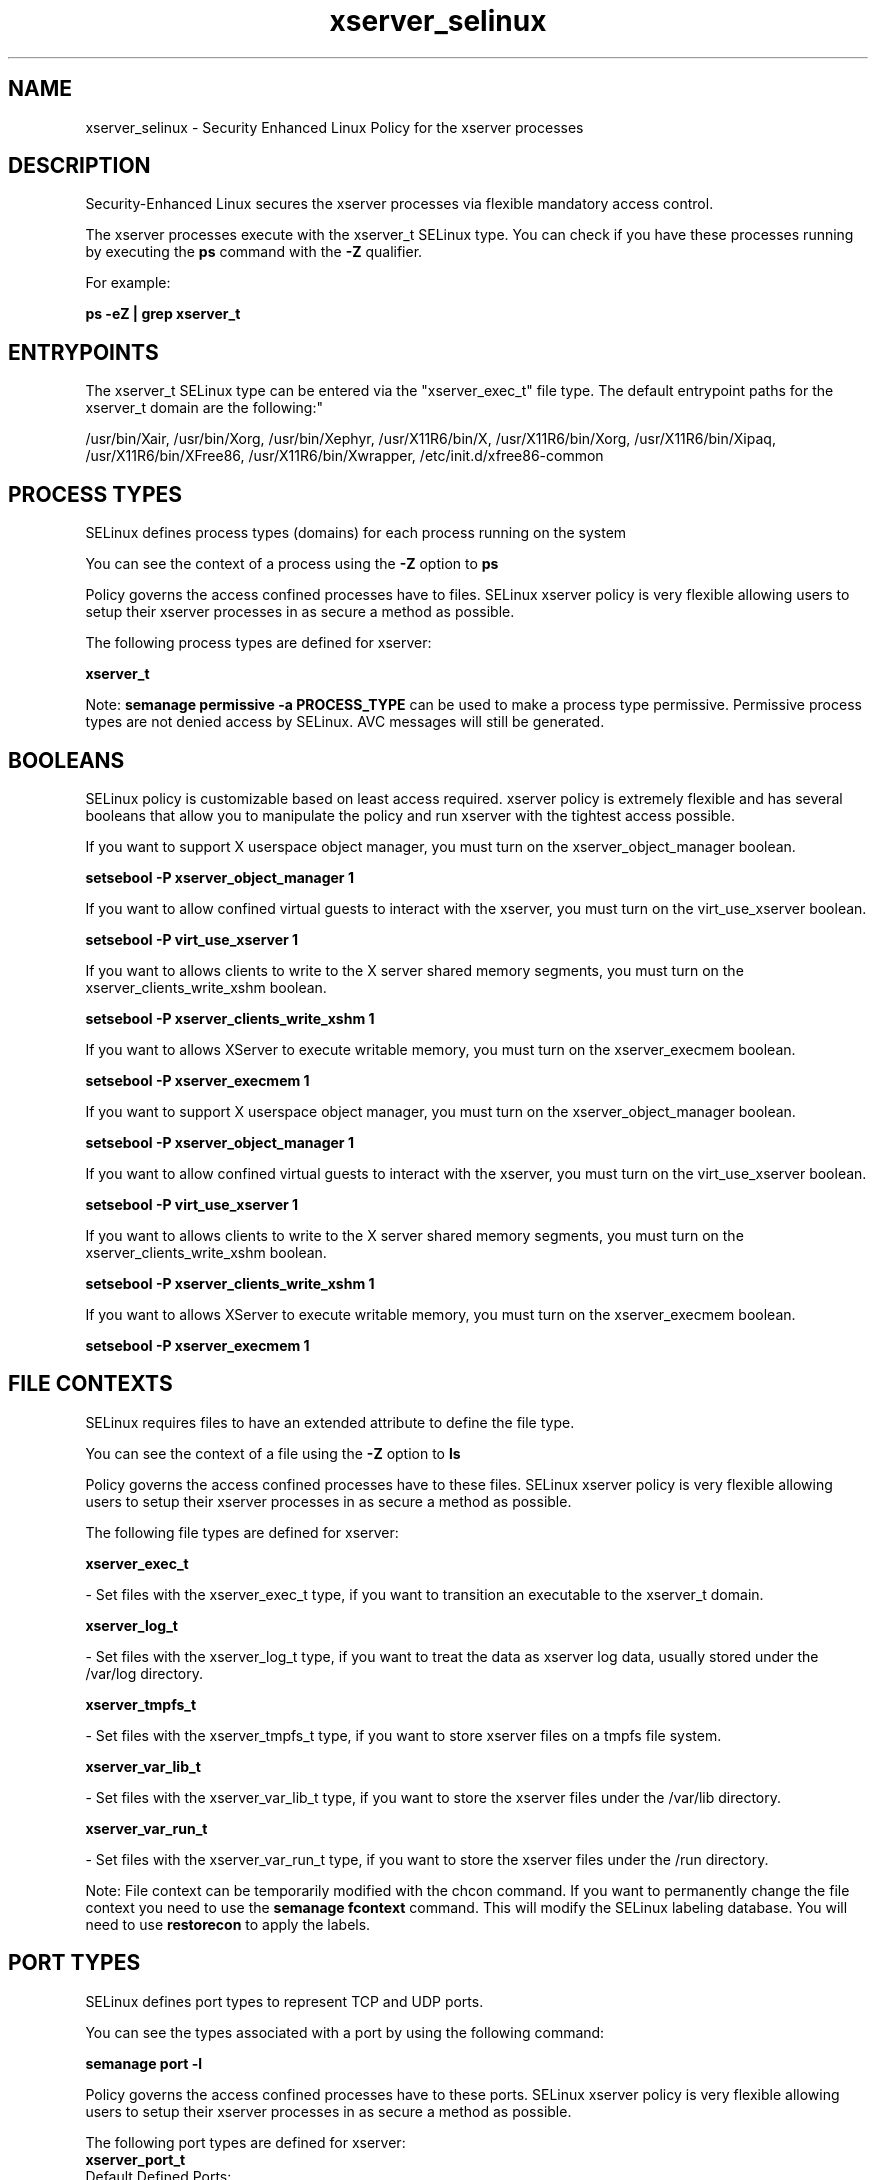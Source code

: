 .TH  "xserver_selinux"  "8"  "12-10-19" "xserver" "SELinux Policy documentation for xserver"
.SH "NAME"
xserver_selinux \- Security Enhanced Linux Policy for the xserver processes
.SH "DESCRIPTION"

Security-Enhanced Linux secures the xserver processes via flexible mandatory access control.

The xserver processes execute with the xserver_t SELinux type. You can check if you have these processes running by executing the \fBps\fP command with the \fB\-Z\fP qualifier. 

For example:

.B ps -eZ | grep xserver_t


.SH "ENTRYPOINTS"

The xserver_t SELinux type can be entered via the "xserver_exec_t" file type.  The default entrypoint paths for the xserver_t domain are the following:"

/usr/bin/Xair, /usr/bin/Xorg, /usr/bin/Xephyr, /usr/X11R6/bin/X, /usr/X11R6/bin/Xorg, /usr/X11R6/bin/Xipaq, /usr/X11R6/bin/XFree86, /usr/X11R6/bin/Xwrapper, /etc/init\.d/xfree86-common
.SH PROCESS TYPES
SELinux defines process types (domains) for each process running on the system
.PP
You can see the context of a process using the \fB\-Z\fP option to \fBps\bP
.PP
Policy governs the access confined processes have to files. 
SELinux xserver policy is very flexible allowing users to setup their xserver processes in as secure a method as possible.
.PP 
The following process types are defined for xserver:

.EX
.B xserver_t 
.EE
.PP
Note: 
.B semanage permissive -a PROCESS_TYPE 
can be used to make a process type permissive. Permissive process types are not denied access by SELinux. AVC messages will still be generated.

.SH BOOLEANS
SELinux policy is customizable based on least access required.  xserver policy is extremely flexible and has several booleans that allow you to manipulate the policy and run xserver with the tightest access possible.


.PP
If you want to support X userspace object manager, you must turn on the xserver_object_manager boolean.

.EX
.B setsebool -P xserver_object_manager 1
.EE

.PP
If you want to allow confined virtual guests to interact with the xserver, you must turn on the virt_use_xserver boolean.

.EX
.B setsebool -P virt_use_xserver 1
.EE

.PP
If you want to allows clients to write to the X server shared memory segments, you must turn on the xserver_clients_write_xshm boolean.

.EX
.B setsebool -P xserver_clients_write_xshm 1
.EE

.PP
If you want to allows XServer to execute writable memory, you must turn on the xserver_execmem boolean.

.EX
.B setsebool -P xserver_execmem 1
.EE

.PP
If you want to support X userspace object manager, you must turn on the xserver_object_manager boolean.

.EX
.B setsebool -P xserver_object_manager 1
.EE

.PP
If you want to allow confined virtual guests to interact with the xserver, you must turn on the virt_use_xserver boolean.

.EX
.B setsebool -P virt_use_xserver 1
.EE

.PP
If you want to allows clients to write to the X server shared memory segments, you must turn on the xserver_clients_write_xshm boolean.

.EX
.B setsebool -P xserver_clients_write_xshm 1
.EE

.PP
If you want to allows XServer to execute writable memory, you must turn on the xserver_execmem boolean.

.EX
.B setsebool -P xserver_execmem 1
.EE

.SH FILE CONTEXTS
SELinux requires files to have an extended attribute to define the file type. 
.PP
You can see the context of a file using the \fB\-Z\fP option to \fBls\bP
.PP
Policy governs the access confined processes have to these files. 
SELinux xserver policy is very flexible allowing users to setup their xserver processes in as secure a method as possible.
.PP 
The following file types are defined for xserver:


.EX
.PP
.B xserver_exec_t 
.EE

- Set files with the xserver_exec_t type, if you want to transition an executable to the xserver_t domain.


.EX
.PP
.B xserver_log_t 
.EE

- Set files with the xserver_log_t type, if you want to treat the data as xserver log data, usually stored under the /var/log directory.


.EX
.PP
.B xserver_tmpfs_t 
.EE

- Set files with the xserver_tmpfs_t type, if you want to store xserver files on a tmpfs file system.


.EX
.PP
.B xserver_var_lib_t 
.EE

- Set files with the xserver_var_lib_t type, if you want to store the xserver files under the /var/lib directory.


.EX
.PP
.B xserver_var_run_t 
.EE

- Set files with the xserver_var_run_t type, if you want to store the xserver files under the /run directory.


.PP
Note: File context can be temporarily modified with the chcon command.  If you want to permanently change the file context you need to use the 
.B semanage fcontext 
command.  This will modify the SELinux labeling database.  You will need to use
.B restorecon
to apply the labels.

.SH PORT TYPES
SELinux defines port types to represent TCP and UDP ports. 
.PP
You can see the types associated with a port by using the following command: 

.B semanage port -l

.PP
Policy governs the access confined processes have to these ports. 
SELinux xserver policy is very flexible allowing users to setup their xserver processes in as secure a method as possible.
.PP 
The following port types are defined for xserver:

.EX
.TP 5
.B xserver_port_t 
.TP 10
.EE


Default Defined Ports:
tcp 6000-6020
.EE
.SH "MANAGED FILES"

The SELinux process type xserver_t can manage files labeled with the following file types.  The paths listed are the default paths for these file types.  Note the processes UID still need to have DAC permissions.

.br
.B bluetooth_helper_tmpfs_t


.br
.B chrome_sandbox_tmpfs_t


.br
.B consolekit_tmpfs_t


.br
.B games_tmpfs_t


.br
.B gpg_pinentry_tmpfs_t


.br
.B mozilla_tmpfs_t


.br
.B mplayer_tmpfs_t


.br
.B mtrr_device_t

	/dev/cpu/mtrr
.br

.br
.B pulseaudio_tmpfs_t


.br
.B rhgb_tmpfs_t


.br
.B sandbox_xserver_tmpfs_t


.br
.B security_t

	/selinux
.br

.br
.B ssh_tmpfs_t


.br
.B sysfs_t

	/sys(/.*)?
.br

.br
.B tmpfs_t

	/dev/shm
.br
	/lib/udev/devices/shm
.br
	/usr/lib/udev/devices/shm
.br

.br
.B tvtime_tmpfs_t


.br
.B user_fonts_cache_t

	/root/\.fontconfig(/.*)?
.br
	/root/\.fonts/auto(/.*)?
.br
	/root/\.fonts\.cache-.*
.br
	/home/[^/]*/\.fontconfig(/.*)?
.br
	/home/[^/]*/\.fonts/auto(/.*)?
.br
	/home/[^/]*/\.fonts\.cache-.*
.br
	/home/dwalsh/\.fontconfig(/.*)?
.br
	/home/dwalsh/\.fonts/auto(/.*)?
.br
	/home/dwalsh/\.fonts\.cache-.*
.br
	/var/lib/xguest/home/xguest/\.fontconfig(/.*)?
.br
	/var/lib/xguest/home/xguest/\.fonts/auto(/.*)?
.br
	/var/lib/xguest/home/xguest/\.fonts\.cache-.*
.br

.br
.B user_tmpfs_t

	/dev/shm/mono.*
.br
	/dev/shm/pulse-shm.*
.br

.br
.B vmware_tmpfs_t


.br
.B wireshark_tmpfs_t


.br
.B xdm_log_t

	/var/log/[mg]dm(/.*)?
.br
	/var/log/[mkwx]dm\.log.*
.br
	/var/log/lxdm\.log.*
.br
	/var/log/slim\.log
.br

.br
.B xdm_tmp_t

	/tmp/\.X11-unix(/.*)?
.br
	/tmp/\.ICE-unix(/.*)?
.br
	/tmp/\.X0-lock
.br

.br
.B xdm_tmpfs_t


.br
.B xkb_var_lib_t

	/var/lib/xkb(/.*)?
.br
	/usr/X11R6/lib/X11/xkb/.*
.br
	/usr/X11R6/lib/X11/xkb
.br

.br
.B xserver_log_t

	/var/[xgkw]dm(/.*)?
.br
	/usr/var/[xgkw]dm(/.*)?
.br
	/var/log/Xorg.*
.br
	/var/log/XFree86.*
.br
	/var/log/lightdm(/.*)?
.br
	/var/log/nvidia-installer\.log.*
.br

.br
.B xserver_tmpfs_t


.br
.B xserver_var_lib_t

	/var/lib/xorg(/.*)?
.br

.br
.B xserver_var_run_t

	/var/run/xorg(/.*)?
.br
	/var/run/video.rom
.br

.SH NSSWITCH DOMAIN

.PP
If you want to allow users to resolve user passwd entries directly from ldap rather then using a sssd serve for the xserver_t, you must turn on the authlogin_nsswitch_use_ldap boolean.

.EX
.B setsebool -P authlogin_nsswitch_use_ldap 1
.EE

.PP
If you want to allow confined applications to run with kerberos for the xserver_t, you must turn on the kerberos_enabled boolean.

.EX
.B setsebool -P kerberos_enabled 1
.EE

.SH "COMMANDS"
.B semanage fcontext
can also be used to manipulate default file context mappings.
.PP
.B semanage permissive
can also be used to manipulate whether or not a process type is permissive.
.PP
.B semanage module
can also be used to enable/disable/install/remove policy modules.

.B semanage port
can also be used to manipulate the port definitions

.B semanage boolean
can also be used to manipulate the booleans

.PP
.B system-config-selinux 
is a GUI tool available to customize SELinux policy settings.

.SH AUTHOR	
This manual page was auto-generated using 
.B "sepolicy manpage"
by Daniel J Walsh.

.SH "SEE ALSO"
selinux(8), xserver(8), semanage(8), restorecon(8), chcon(1), sepolicy(8)
, setsebool(8)